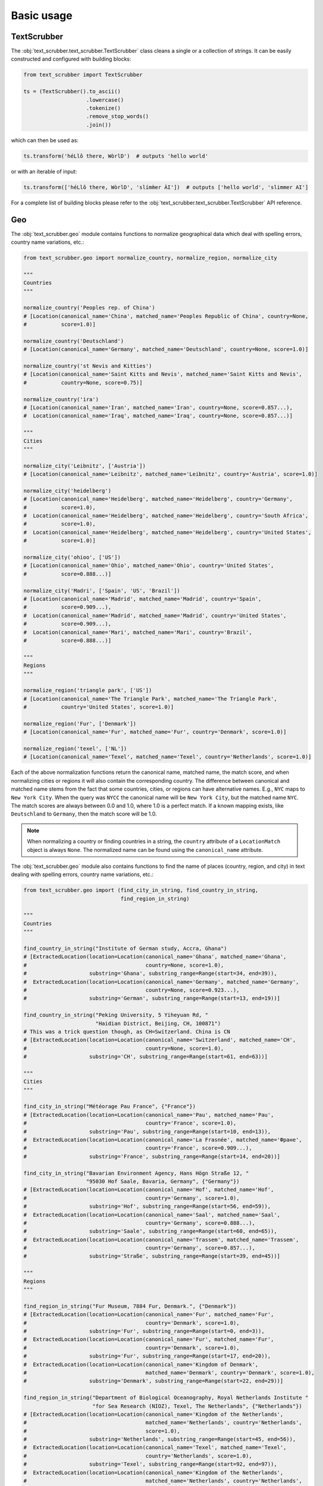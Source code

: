 Basic usage
===========

TextScrubber
------------

The :obj:`text_scrubber.text_scrubber.TextScrubber` class cleans a single or a collection of strings. It can be easily
constructed and configured with building blocks:

.. code-block:: python

    from text_scrubber import TextScrubber

    ts = (TextScrubber().to_ascii()
                        .lowercase()
                        .tokenize()
                        .remove_stop_words()
                        .join())

which can then be used as:

.. code-block:: python

    ts.transform('héLlô there, WòrlD')  # outputs 'hello world'

or with an iterable of input:

.. code-block:: python

    ts.transform(['héLlô there, WòrlD', 'slímm̀er ÀI'])  # outputs ['hello world', 'slimmer AI']

For a complete list of building blocks please refer to the :obj:`text_scrubber.text_scrubber.TextScrubber` API
reference.


Geo
---

The :obj:`text_scrubber.geo` module contains functions to normalize geographical data which deal with spelling errors,
country name variations, etc.:

.. code-block:: python

    from text_scrubber.geo import normalize_country, normalize_region, normalize_city

    """
    Countries
    """

    normalize_country('Peoples rep. of China')
    # [Location(canonical_name='China', matched_name='Peoples Republic of China', country=None,
    #           score=1.0)]

    normalize_country('Deutschland')
    # [Location(canonical_name='Germany', matched_name='Deutschland', country=None, score=1.0)]

    normalize_country('st Nevis and Kitties')
    # [Location(canonical_name='Saint Kitts and Nevis', matched_name='Saint Kitts and Nevis',
    #           country=None, score=0.75)]

    normalize_country('ira')
    # [Location(canonical_name='Iran', matched_name='Iran', country=None, score=0.857...),
    #  Location(canonical_name='Iraq', matched_name='Iraq', country=None, score=0.857...)]

    """
    Cities
    """

    normalize_city('Leibnitz', ['Austria'])
    # [Location(canonical_name='Leibnitz', matched_name='Leibnitz', country='Austria', score=1.0)]

    normalize_city('heidelberg')
    # [Location(canonical_name='Heidelberg', matched_name='Heidelberg', country='Germany',
    #           score=1.0),
    #  Location(canonical_name='Heidelberg', matched_name='Heidelberg', country='South Africa',
    #           score=1.0),
    #  Location(canonical_name='Heidelberg', matched_name='Heidelberg', country='United States',
    #           score=1.0)]

    normalize_city('ohioo', ['US'])
    # [Location(canonical_name='Ohio', matched_name='Ohio', country='United States',
    #           score=0.888...)]

    normalize_city('Madri', ['Spain', 'US', 'Brazil'])
    # [Location(canonical_name='Madrid', matched_name='Madrid', country='Spain',
    #           score=0.909...),
    #  Location(canonical_name='Madrid', matched_name='Madrid', country='United States',
    #           score=0.909...),
    #  Location(canonical_name='Mari', matched_name='Mari', country='Brazil',
    #           score=0.888...)]

    """
    Regions
    """

    normalize_region('triangle park', ['US'])
    # [Location(canonical_name='The Triangle Park', matched_name='The Triangle Park',
    #           country='United States', score=1.0)]

    normalize_region('Fur', ['Denmark'])
    # [Location(canonical_name='Fur', matched_name='Fur', country='Denmark', score=1.0)]

    normalize_region('texel', ['NL'])
    # [Location(canonical_name='Texel', matched_name='Texel', country='Netherlands', score=1.0)]


Each of the above normalization functions return the canonical name, matched name, the match score, and when normalizing
cities or regions it will also contain the corresponding country. The difference between canonical and matched name
stems from the fact that some countries, cities, or regions can have alternative names. E.g., ``NYC`` maps to
``New York City``. When the query was ``NYCC`` the canonical name will be ``New York City``, but the matched name
``NYC``. The match scores are always between 0.0 and 1.0, where 1.0 is a perfect match. If a known mapping exists, like
``Deutschland`` to ``Germany``, then the match score will be 1.0.

.. note::

    When normalizing a country or finding countries in a string, the ``country`` attribute of a ``LocationMatch`` object
    is always ``None``. The normalized name can be found using the ``canonical_name`` attribute.

The :obj:`text_scrubber.geo` module also contains functions to find the name of places (country, region, and city) in
text dealing with spelling errors, country name variations, etc.:

.. code-block:: python

    from text_scrubber.geo import (find_city_in_string, find_country_in_string,
                                   find_region_in_string)

    """
    Countries
    """

    find_country_in_string("Institute of German study, Accra, Ghana")
    # [ExtractedLocation(location=Location(canonical_name='Ghana', matched_name='Ghana',
    #                                      country=None, score=1.0),
    #                    substring='Ghana', substring_range=Range(start=34, end=39)),
    #  ExtractedLocation(location=Location(canonical_name='Germany', matched_name='Germany',
    #                                      country=None, score=0.923...),
    #                    substring='German', substring_range=Range(start=13, end=19))]

    find_country_in_string("Peking University, 5 Yiheyuan Rd, "
                           "Haidian District, Beijing, CH, 100871")
    # This was a trick question though, as CH=Switzerland. China is CN
    # [ExtractedLocation(location=Location(canonical_name='Switzerland', matched_name='CH',
    #                                      country=None, score=1.0),
    #                    substring='CH', substring_range=Range(start=61, end=63))]

    """
    Cities
    """

    find_city_in_string("Météorage Pau France", {"France"})
    # [ExtractedLocation(location=Location(canonical_name='Pau', matched_name='Pau',
    #                                      country='France', score=1.0),
    #                    substring='Pau', substring_range=Range(start=10, end=13)),
    #  ExtractedLocation(location=Location(canonical_name='La Frasnée', matched_name='Фране',
    #                                      country='France', score=0.909...),
    #                    substring='France', substring_range=Range(start=14, end=20))]

    find_city_in_string("Bavarian Environment Agency, Hans Högn Straße 12, "
                        "95030 Hof Saale, Bavaria, Germany", {"Germany"})
    # [ExtractedLocation(location=Location(canonical_name='Hof', matched_name='Hof',
    #                                      country='Germany', score=1.0),
    #                    substring='Hof', substring_range=Range(start=56, end=59)),
    #  ExtractedLocation(location=Location(canonical_name='Saal', matched_name='Saal',
    #                                      country='Germany', score=0.888...),
    #                    substring='Saale', substring_range=Range(start=60, end=65)),
    #  ExtractedLocation(location=Location(canonical_name='Trassem', matched_name='Trassem',
    #                                      country='Germany', score=0.857...),
    #                    substring='Straße', substring_range=Range(start=39, end=45))]

    """
    Regions
    """

    find_region_in_string("Fur Museum, 7884 Fur, Denmark.", {"Denmark"})
    # [ExtractedLocation(location=Location(canonical_name='Fur', matched_name='Fur',
    #                                      country='Denmark', score=1.0),
    #                    substring='Fur', substring_range=Range(start=0, end=3)),
    #  ExtractedLocation(location=Location(canonical_name='Fur', matched_name='Fur',
    #                                      country='Denmark', score=1.0),
    #                    substring='Fur', substring_range=Range(start=17, end=20)),
    #  ExtractedLocation(location=Location(canonical_name='Kingdom of Denmark',
    #                                      matched_name='Denmark', country='Denmark', score=1.0),
    #                    substring='Denmark', substring_range=Range(start=22, end=29))]

    find_region_in_string("Department of Biological Oceanography, Royal Netherlands Institute "
                          "for Sea Research (NIOZ), Texel, The Netherlands", {"Netherlands"})
    # [ExtractedLocation(location=Location(canonical_name='Kingdom of the Netherlands',
    #                                      matched_name='Netherlands', country='Netherlands',
    #                                      score=1.0),
    #                    substring='Netherlands', substring_range=Range(start=45, end=56)),
    #  ExtractedLocation(location=Location(canonical_name='Texel', matched_name='Texel',
    #                                      country='Netherlands', score=1.0),
    #                    substring='Texel', substring_range=Range(start=92, end=97)),
    #  ExtractedLocation(location=Location(canonical_name='Kingdom of the Netherlands',
    #                                      matched_name='Netherlands', country='Netherlands',
    #                                      score=1.0),
    #                    substring='Netherlands', substring_range=Range(start=103, end=114))]

.. note::

    Whenever a country is considered part of another country ``normalize_country`` will return the latter.
    E.g., ``Puerto Rico`` is mapped to ``United States`` and ``Greenland`` to ``Denmark``.


Resource loading
~~~~~~~~~~~~~~~~

Resources for cities and regions aren't all loaded when you import ``TextScrubber``, they're loaded on the fly per
country. This means that the first time you do a query it can take a while. The second time around the same query will
be much faster, as will all other queries involving the same countr(y)(ies). You can load in resources per country in
advance by using:

.. code-block:: python

    from text_scrubber.geo import (add_city_resources, add_region_resources,
                                   normalize_country_to_country_codes)

    country_codes = normalize_country_to_country_codes(['Netherlands', 'China', 'USA'])
    add_city_resources(country_codes)
    add_region_resources(country_codes, progress_bar=True)

.. note::

    Whenever a country is considered part of another country ``normalize_country_to_country_codes`` returns both.


Cleaning
~~~~~~~~

There are clean functions available for countries/regions/cities, which all follow the same cleaning pipeline:

.. code-block:: python

    from text_scrubber.geo import clean_country, clean_region, clean_city

    clean_country('cent afr rep.')     # 'central african republic'
    clean_region('Hyōgo')              # 'hyogo'
    clean_city('płońsk')               # 'plonsk'
    clean_city('neustadt/westerwald')  # 'neustadt westerwald'
